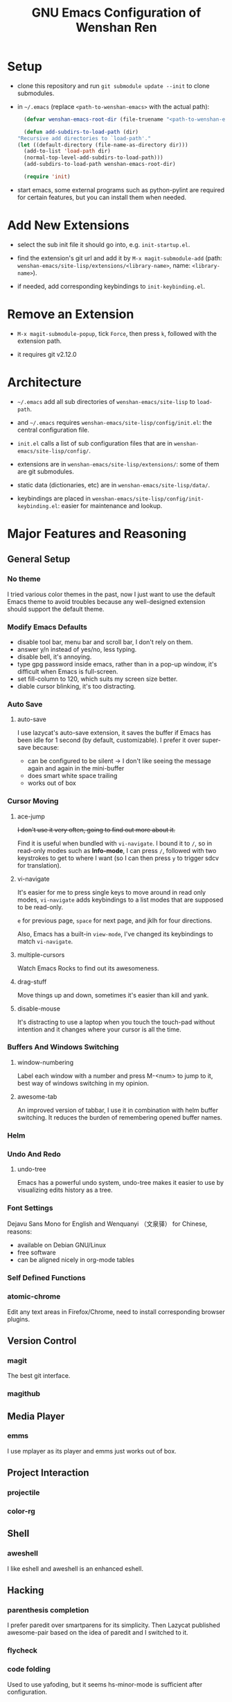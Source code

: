 #+TITLE: GNU Emacs Configuration of Wenshan Ren

* Setup

  - clone this repository and run =git submodule update --init= to clone submodules.

  - in =~/.emacs= (replace =<path-to-wenshan-emacs>= with the actual path):
    #+BEGIN_SRC emacs-lisp
      (defvar wenshan-emacs-root-dir (file-truename "<path-to-wenshan-emacs>/site-lisp"))

      (defun add-subdirs-to-load-path (dir)
	"Recursive add directories to `load-path'."
	(let ((default-directory (file-name-as-directory dir)))
	  (add-to-list 'load-path dir)
	  (normal-top-level-add-subdirs-to-load-path)))
      (add-subdirs-to-load-path wenshan-emacs-root-dir)

      (require 'init)
    #+END_SRC

  - start emacs, some external programs such as python-pylint are required for certain features, but you can install them when needed.

* Add New Extensions

  - select the sub init file it should go into, e.g. =init-startup.el=.

  - find the extension's git url and add it by =M-x magit-submodule-add= (path: =wenshan-emacs/site-lisp/extensions/<library-name>=, name: =<library-name>=).

  - if needed, add corresponding keybindings to =init-keybinding.el=.

* Remove an Extension

  - =M-x magit-submodule-popup=, tick =Force=, then press =k=, followed with the extension path.

  - it requires git v2.12.0

* Architecture

  - =~/.emacs= add all sub directories of =wenshan-emacs/site-lisp= to =load-path=.

  - and =~/.emacs= requires =wenshan-emacs/site-lisp/config/init.el=: the central configuration file.

  - =init.el= calls a list of sub configuration files that are in =wenshan-emacs/site-lisp/config/=.

  - extensions are in =wenshan-emacs/site-lisp/extensions/=: some of them are git submodules.

  - static data (dictionaries, etc) are in =wenshan-emacs/site-lisp/data/=.

  - keybindings are placed in =wenshan-emacs/site-lisp/config/init-keybinding.el=: easier for maintenance and lookup.

* Major Features and Reasoning

** General Setup

*** No theme

    I tried various color themes in the past, now I just want to use the default Emacs theme to avoid troubles because any well-designed extension should support the default theme.

*** Modify Emacs Defaults

    - disable tool bar, menu bar and scroll bar, I don't rely on them.
    - answer y/n instead of yes/no, less typing.
    - disable bell, it's annoying.
    - type gpg password inside emacs, rather than in a pop-up window, it's difficult when Emacs is full-screen.
    - set fill-column to 120, which suits my screen size better.
    - diable cursor blinking, it's too distracting.

*** Auto Save

**** auto-save

     I use lazycat's auto-save extension, it saves the buffer if Emacs has been idle for 1 second (by default, customizable). I prefer it over super-save because:

     - can be configured to be silent -> I don't like seeing the message again and again in the mini-buffer
     - does smart white space trailing
     - works out of box

*** Cursor Moving

**** ace-jump

     +I don't use it very often, going to find out more about it.+

     Find it is useful when bundled with =vi-navigate=. I bound it to =/=, so in read-only modes such as *Info-mode*, I can press =/=, followed with two keystrokes to get to where I want (so I can then press =y= to trigger sdcv for translation).

**** vi-navigate

     It's easier for me to press single keys to move around in read only modes, =vi-navigate= adds keybindings to a list modes that are supposed to be read-only.

     =e= for previous page, =space= for next page, and jklh for four directions.

     Also, Emacs has a built-in =view-mode=, I've changed its keybindings to match =vi-navigate=.

**** multiple-cursors

     Watch Emacs Rocks to find out its awesomeness.

**** drag-stuff

     Move things up and down, sometimes it's easier than kill and yank.

**** disable-mouse

     It's distracting to use a laptop when you touch the touch-pad without intention and it changes where your cursor is all the time.

*** Buffers And Windows Switching

**** window-numbering

     Label each window with a number and press M-<num> to jump to it, best way of windows switching in my opinion.

**** awesome-tab

     An improved version of tabbar, I use it in combination with helm buffer switching. It reduces the burden of remembering opened buffer names.

*** Helm

*** Undo And Redo

**** undo-tree

     Emacs has a powerful undo system, undo-tree makes it easier to use by visualizing edits history as a tree.

*** Font Settings

    Dejavu Sans Mono for English and Wenquanyi （文泉驿） for Chinese, reasons:

    - available on Debian GNU/Linux
    - free software
    - can be aligned nicely in org-mode tables

*** Self Defined Functions

*** atomic-chrome

    Edit any text areas in Firefox/Chrome, need to install corresponding browser plugins.

** Version Control

*** magit

    The best git interface.

*** magithub

** Media Player

*** emms

    I use mplayer as its player and emms just works out of box.

** Project Interaction

*** projectile

*** color-rg

** Shell

*** aweshell

    I like eshell and aweshell is an enhanced eshell.

** Hacking

*** parenthesis completion

    I prefer paredit over smartparens for its simplicity. Then Lazycat published awesome-pair based on the idea of paredit and I switched to it.

*** flycheck

*** code folding

    Used to use yafoding, but it seems hs-minor-mode is sufficient after configuration.

*** jedi

    Trying out for python hacking.

** 中文

*** pyim

    在 GNU/Linux 下，经常碰到 Emacs 无法调用系统输入法的问题。我之前自己改写了 eim，以便使用双拼，后来发现了源于 eim 的 pyim，简单易用且支持双拼，于是换用 pyim。

    这也是自由软件的妙处之一：源码可以活得更久远。

*** sdcv

    王勇写的星际译王插件，可以在 Emacs 中调用字典查词。

*** company-english-helper

    英文写作提示，蛮好用的。

* Plans

  - one-key from lazycat, I do forget keybindings from time to time.

  - +yafolding, need to compare the existing code folding extensions first+ -> built-in hs-minor-mode seems to be sufficient
